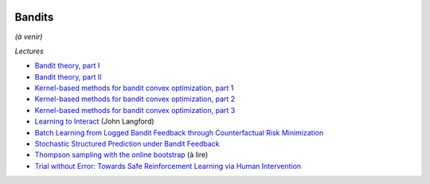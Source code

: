 
.. |pyecopng| image:: _static/pyeco.png
    :height: 20
    :alt: Economie
    :target: http://www.xavierdupre.fr/app/ensae_teaching_cs/helpsphinx3/td_2a_notions.html#pour-un-profil-plutot-economiste

.. |pystatpng| image:: _static/pystat.png
    :height: 20
    :alt: Statistique
    :target: http://www.xavierdupre.fr/app/ensae_teaching_cs/helpsphinx3/td_2a_notions.html#pour-un-profil-plutot-data-scientist

|pystatpng|

Bandits
+++++++

*(à venir)*

*Lectures*

* `Bandit theory, part I <http://blogs.princeton.edu/imabandit/2016/05/11/bandit-theory-part-i/>`_
* `Bandit theory, part II <http://blogs.princeton.edu/imabandit/2016/05/13/bandit-theory-part-ii/>`_
* `Kernel-based methods for bandit convex optimization, part 1 <http://blogs.princeton.edu/imabandit/2016/08/06/kernel-based-methods-for-bandit-convex-optimization-part-1/>`_
* `Kernel-based methods for bandit convex optimization, part 2 <http://blogs.princeton.edu/imabandit/2016/08/09/kernel-based-methods-for-convex-bandits-part-2/>`_
* `Kernel-based methods for bandit convex optimization, part 3 <http://blogs.princeton.edu/imabandit/2016/08/10/kernel-based-methods-for-convex-bandits-part-3/>`_
* `Learning to Interact <http://hunch.net/~jl/interact.pdf>`_ (John Langford)
* `Batch Learning from Logged Bandit Feedback through Counterfactual Risk Minimization <http://www.jmlr.org/papers/volume16/swaminathan15a/swaminathan15a.pdf>`_
* `Stochastic Structured Prediction under Bandit Feedback <https://papers.nips.cc/paper/6134-stochastic-structured-prediction-under-bandit-feedback.pdf>`_
* `Thompson sampling with the online bootstrap <https://arxiv.org/abs/1410.4009>`_ (à lire)
* `Trial without Error: Towards Safe Reinforcement Learning via Human Intervention <https://arxiv.org/abs/1707.05173>`_
